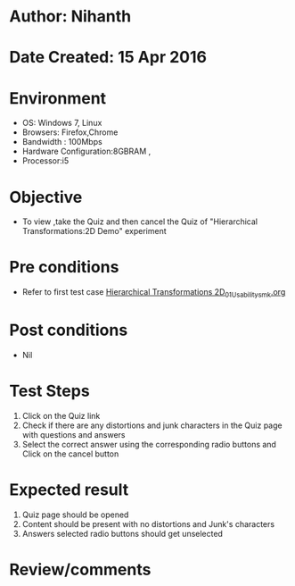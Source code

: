 * Author: Nihanth
* Date Created: 15 Apr 2016
* Environment
  - OS: Windows 7, Linux
  - Browsers: Firefox,Chrome
  - Bandwidth : 100Mbps
  - Hardware Configuration:8GBRAM , 
  - Processor:i5

* Objective
  - To view ,take the Quiz and then cancel the Quiz of "Hierarchical Transformations:2D Demo" experiment

* Pre conditions
  - Refer to first test case [[https://github.com/Virtual-Labs/computer-graphics-iiith/blob/master/test-cases/integration_test-cases/Hierarchical Transformations 2D/Hierarchical Transformations 2D_01_Usability_smk.org][Hierarchical Transformations 2D_01_Usability_smk.org]]

* Post conditions
  - Nil
* Test Steps
  1. Click on the Quiz link 
  2. Check if there are any distortions and junk characters in the Quiz page with questions and answers
  3. Select the correct answer using the corresponding radio buttons and Click on the cancel button

* Expected result
  1. Quiz page should be opened
  2. Content should be present with no distortions and Junk's characters
  3. Answers selected radio buttons should get unselected

* Review/comments


